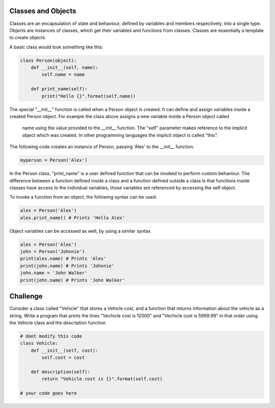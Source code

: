 Classes and Objects
-------------------

Classes are an encapsulation of state and behaviour, defined by variables and
members respectively, into a single type. Objects are instances of classes,
which get their variables and functions from classes. Classes are
essentially a template to create objects.

A basic class would look something like this:

.. sourcecode:: python

    class Person(object):
        def __init__(self, name):
            self.name = name

        def print_name(self):
            print("Hello {}".format(self.name))

The special "__init__" function is called when a Person object is created.
It can define and assign variables inside a created Person object. For
example the class above assigns a new variable inside a Person object called
 name using the value provided to the __init__ function. The "self" parameter
 makes reference to the implicit object which was created. In other
 programming languages the implicit object is called "this".

The following code creates an instance of Person, passing 'Alex' to the
__init__ function.

.. sourcecode:: python

    myperson = Person('Alex')

In the Person class, "print_name" is a user defined function that can be
invoked to perform custom behaviour. The difference between a function
defined inside a class and a function defined outside a class is that functions
inside classes have access to the individual variables, those variables
are referenced by accessing the self object.

To invoke a function from an object, the following syntax can be used:

.. sourcecode:: python

    alex = Person('Alex')
    alex.print_name() # Prints 'Hello Alex'


Object variables can be accessed as well, by using a similar syntax

.. sourcecode:: python

    alex = Person('Alex')
    john = Person('Johnnie')
    print(alex.name) # Prints 'Alex'
    print(john.name) # Prints 'Johnnie'
    john.name = 'John Walker'
    print(john.name) # Prints 'John Walker'


Challenge
---------

Consider a class called "Vehicle" that stores a Vehicle cost, and a
function that returns information about the vehicle as a string. Write a
program that prints the lines "Vechicle cost is 12000" and "Vechicle cost is
5999.99" in that order using the Vehicle class and the description function

.. sourcecode:: python

    # dont modify this code
    class Vehicle:
        def __init__(self, cost):
            self.cost = cost

        def description(self):
            return "Vehicle cost is {}".format(self.cost)

    # your code goes here

